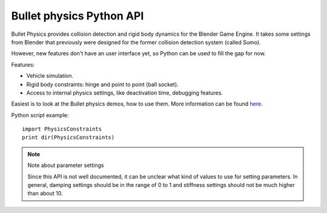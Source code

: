 
*************************
Bullet physics Python API
*************************

Bullet Physics provides collision detection and rigid body dynamics for the Blender Game
Engine. It takes some settings from Blender that previously were designed for the former
collision detection system (called Sumo).

However, new features don't have an user interface yet,
so Python can be used to fill the gap for now.

Features:

- Vehicle simulation.
- Rigid body constraints: hinge and point to point (ball socket).
- Access to internal physics settings, like deactivation time, debugging features.

Easiest is to look at the Bullet physics demos, how to use them. More information can be found
`here <http://www.continuousphysics.com/Bullet/phpBB2/viewforum.php?f=17>`__.

Python script example:
::


   import PhysicsConstraints
   print dir(PhysicsConstraints)


.. note:: Note about parameter settings

   Since this API is not well documented, it can be unclear what kind of values to use for setting parameters.
   In general, damping settings should be in the range of 0 to 1 and
   stiffness settings should not be much higher than about 10.


